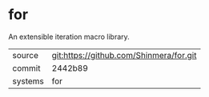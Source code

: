 * for

An extensible iteration macro library.

|---------+-----------------------------------------|
| source  | git:https://github.com/Shinmera/for.git |
| commit  | 2442b89                                 |
| systems | for                                     |
|---------+-----------------------------------------|
